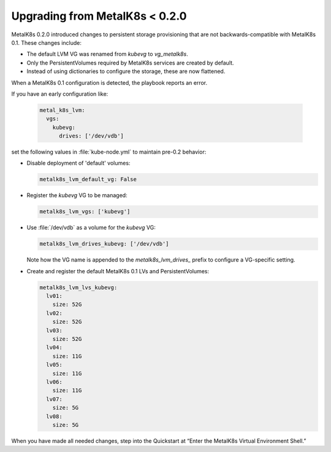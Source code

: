 Upgrading from MetalK8s < 0.2.0
===============================

MetalK8s 0.2.0 introduced changes to persistent storage provisioning that are
not backwards-compatible with MetalK8s 0.1. These changes include:

- The default LVM VG was renamed from `kubevg` to `vg_metalk8s`.
- Only the PersistentVolumes required by MetalK8s services are created by
  default.
- Instead of using dictionaries to configure the storage, these are now
  flattened.

When a MetalK8s 0.1 configuration is detected, the playbook reports an error.

If you have an early configuration like:

  .. code-block:: yaml

    metal_k8s_lvm:
      vgs:
        kubevg:
          drives: ['/dev/vdb']

set the following values in :file:`kube-node.yml` to maintain pre-0.2
behavior:

- Disable deployment of 'default' volumes:

  .. code-block:: yaml

      metalk8s_lvm_default_vg: False

- Register the `kubevg` VG to be managed:

  .. code-block:: yaml

      metalk8s_lvm_vgs: ['kubevg']

- Use :file:`/dev/vdb` as a volume for the `kubevg` VG:

  .. code-block:: yaml

      metalk8s_lvm_drives_kubevg: ['/dev/vdb']

  Note how the VG name is appended to the `metalk8s_lvm_drives_` prefix to
  configure a VG-specific setting.

- Create and register the default MetalK8s 0.1 LVs and PersistentVolumes:

  .. code-block:: yaml

      metalk8s_lvm_lvs_kubevg:
        lv01:
          size: 52G
        lv02:
          size: 52G
        lv03:
          size: 52G
        lv04:
          size: 11G
        lv05:
          size: 11G
        lv06:
          size: 11G
        lv07:
          size: 5G
        lv08:
          size: 5G

When you have made all needed changes, step into the Quickstart at “Enter the
MetalK8s Virtual Environment Shell.”
